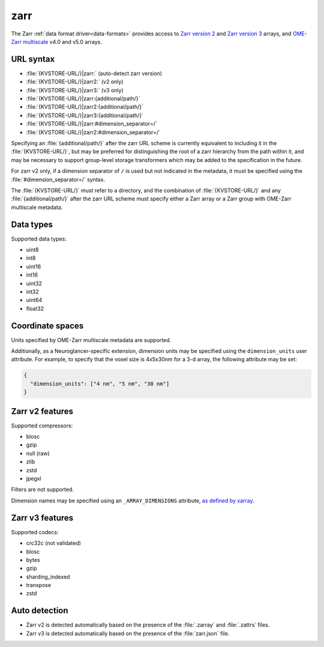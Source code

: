 .. _zarr-datasource:

zarr
====

The Zarr :ref:`data format driver<data-formats>` provides access to `Zarr
version 2 <https://zarr-specs.readthedocs.io/en/latest/v2/v2.0.html>`__ and
`Zarr version 3
<https://zarr-specs.readthedocs.io/en/latest/v3/core/v3.0.html>`__ arrays, and
`OME-Zarr multiscale
<https://ngff.openmicroscopy.org/latest/index.html#multiscale-md>`__ v4.0 and
v5.0 arrays.

URL syntax
----------

- :file:`{KVSTORE-URL/}|zarr:` (auto-detect zarr version)
- :file:`{KVSTORE-URL/}|zarr2:` (v2 only)
- :file:`{KVSTORE-URL/}|zarr3:` (v3 only)
- :file:`{KVSTORE-URL/}|zarr:{additional/path/}`
- :file:`{KVSTORE-URL/}|zarr2:{additional/path/}`
- :file:`{KVSTORE-URL/}|zarr3:{additional/path/}`
- :file:`{KVSTORE-URL/}|zarr:#dimension_separator=/`
- :file:`{KVSTORE-URL/}|zarr2:#dimension_separator=/`

Specifying an :file:`{additional/path/}` after the zarr URL scheme is currently
equivalent to including it in the :file:`{KVSTORE-URL/}`, but may be
preferred for distinguishing the root of a zarr hierarchy from the path within
it, and may be necessary to support group-level storage transformers which may
be added to the specification in the future.

For zarr v2 only, if a dimension separator of ``/`` is used but not indicated in
the metadata, it must be specified using the :file:`#dimension_separator=/`
syntax.

The :file:`{KVSTORE-URL/}` must refer to a directory, and the combination
of :file:`{KVSTORE-URL/}` and any :file:`{additional/path/}` after the zarr
URL scheme must specify either a Zarr array or a Zarr group with OME-Zarr
multiscale metadata.

Data types
----------

Supported data types:

- uint8
- int8
- uint16
- int16
- uint32
- int32
- uint64
- float32

Coordinate spaces
-----------------

Units specified by OME-Zarr multiscale metadata are supported.

Additionally, as a Neuroglancer-specific extension, dimension units may be
specified using the ``dimension_units`` user attribute. For example, to specify
that the voxel size is 4x5x30nm for a 3-d array, the following attribute may be
set:

.. code-block:: json

   {
     "dimension_units": ["4 nm", "5 nm", "30 nm"]
   }

Zarr v2 features
----------------

Supported compressors:

- blosc
- gzip
- null (raw)
- zlib
- zstd
- jpegxl

Filters are not supported.

Dimension names may be specified using an ``_ARRAY_DIMENSIONS`` attribute, `as
defined by xarray
<https://xarray.pydata.org/en/latest/internals/zarr-encoding-spec.html>`__.

Zarr v3 features
----------------

Supported codecs:

- crc32c (not validated)
- blosc
- bytes
- gzip
- sharding_indexed
- transpose
- zstd

Auto detection
--------------

- Zarr v2 is detected automatically based on the presence of the :file:`.zarray`
  and :file:`.zattrs` files.
- Zarr v3 is detected automatically based on the presence of the
  :file:`zarr.json` file.
